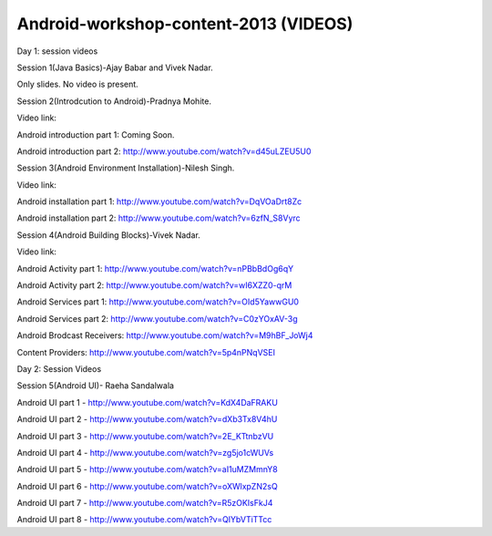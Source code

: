 Android-workshop-content-2013 (VIDEOS)
=============================
Day 1: session videos



Session 1(Java Basics)-Ajay Babar and Vivek Nadar.

Only slides. No video is present.


 
Session 2(Introdcution to Android)-Pradnya Mohite.

Video link:

Android introduction part 1: Coming Soon.

Android introduction part 2: http://www.youtube.com/watch?v=d45uLZEU5U0


Session 3(Android Environment Installation)-Nilesh Singh.

Video link:

Android installation part 1: http://www.youtube.com/watch?v=DqVOaDrt8Zc

Android installation part 2: http://www.youtube.com/watch?v=6zfN_S8Vyrc




Session 4(Android Building Blocks)-Vivek Nadar.

Video link:

Android Activity part 1: http://www.youtube.com/watch?v=nPBbBdOg6qY

Android Activity part 2: http://www.youtube.com/watch?v=wI6XZZ0-qrM

Android Services part 1: http://www.youtube.com/watch?v=OId5YawwGU0

Android Services part 2: http://www.youtube.com/watch?v=C0zYOxAV-3g

Android Brodcast Receivers: http://www.youtube.com/watch?v=M9hBF_JoWj4

Content Providers: http://www.youtube.com/watch?v=5p4nPNqVSEI



Day 2: Session Videos

Session 5(Android UI)- Raeha Sandalwala

Android UI part 1 - http://www.youtube.com/watch?v=KdX4DaFRAKU

Android UI part 2 - http://www.youtube.com/watch?v=dXb3Tx8V4hU

Android UI part 3 - http://www.youtube.com/watch?v=2E_KTtnbzVU

Android UI part 4 - http://www.youtube.com/watch?v=zg5jo1cWUVs

Android UI part 5 - http://www.youtube.com/watch?v=aI1uMZMmnY8

Android UI part 6 - http://www.youtube.com/watch?v=oXWlxpZN2sQ

Android UI part 7 - http://www.youtube.com/watch?v=R5zOKIsFkJ4

Android UI part 8 - http://www.youtube.com/watch?v=QIYbVTiTTcc
